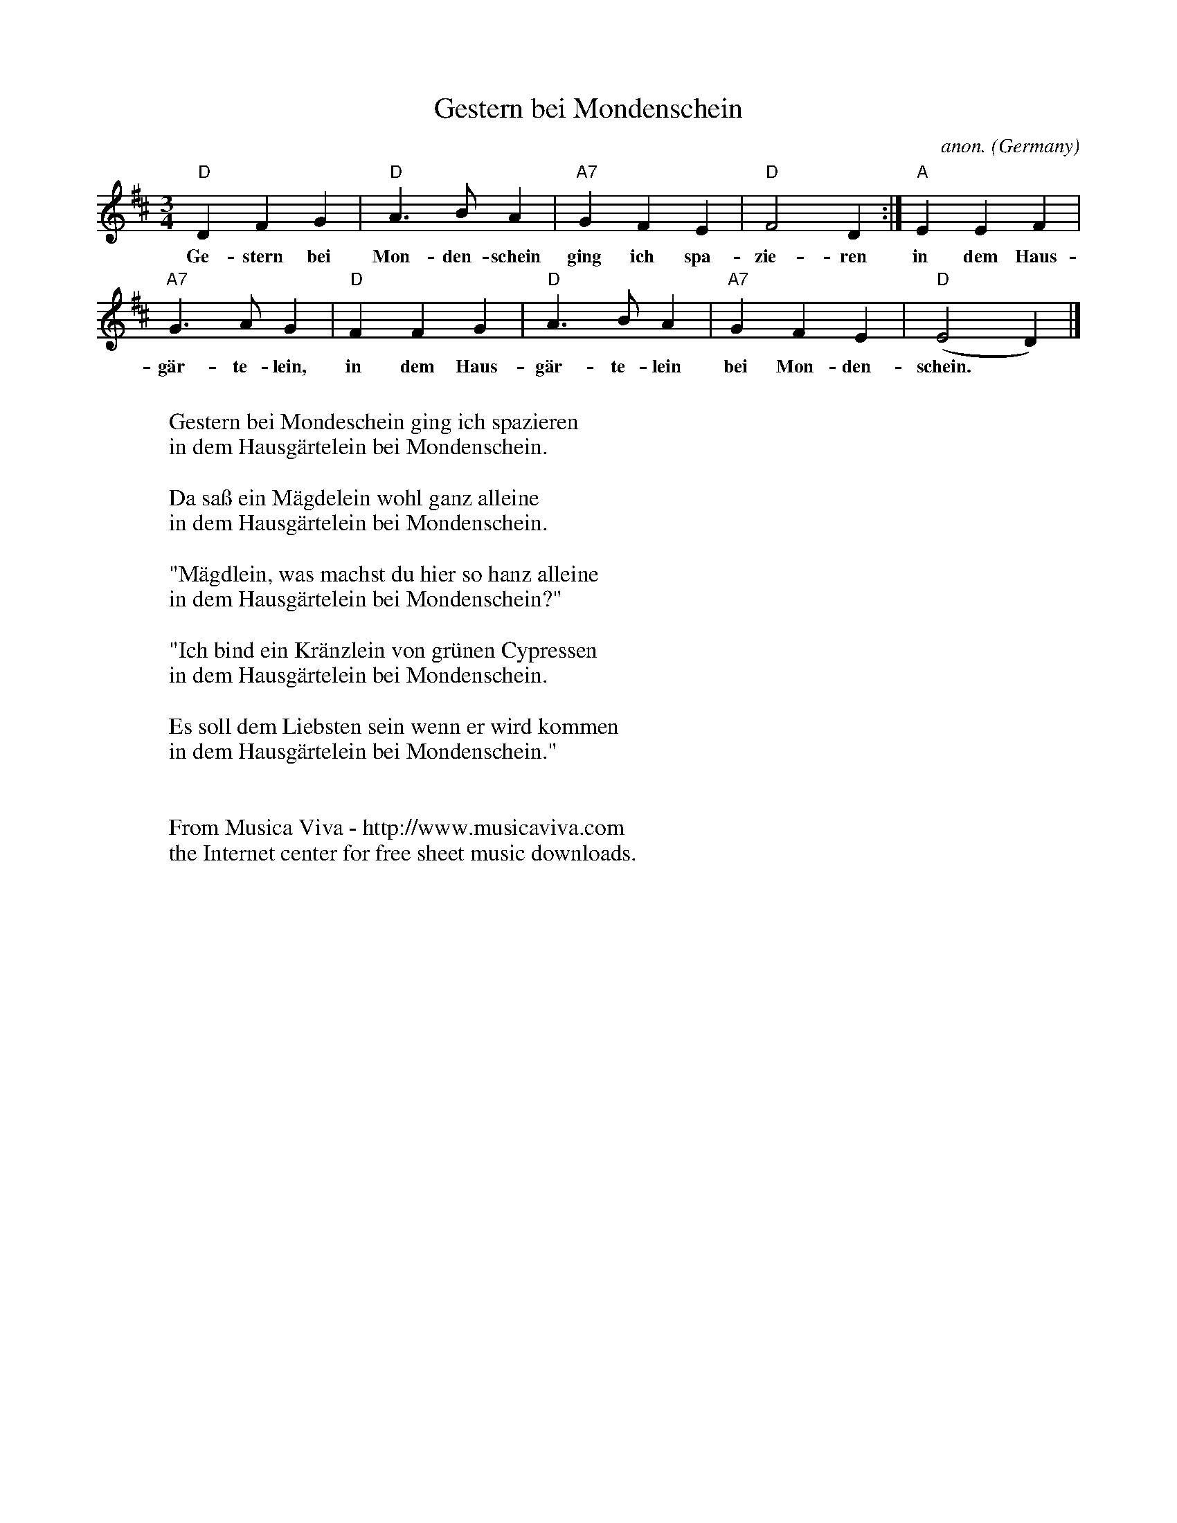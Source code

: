 X:1472
T:Gestern bei Mondenschein
C:anon.
O:Germany
A:Schlesien
N:1865
Z:Transcribed by Frank Nordberg - http://www.musicaviva.com
F:http://abc.musicaviva.com/tunes/germany/gestern-bei-mondenschein.abc
M:3/4
L:1/4
K:D
"D"DFG|"D"A>BA|"A7"GFE|"D"F2D:|"A"EEF|
w:Ge-stern bei Mon-den-schein ging ich spa-zie-ren in dem Haus-
"A7"G>AG|"D"FFG|"D"A>BA|"A7"GFE|"D"(E2D)|]
w:g\"ar-te-lein, in dem Haus-g\"ar-te-lein bei Mon-den-schein.
W:
W:Gestern bei Mondeschein ging ich spazieren
W:in dem Hausg\"artelein bei Mondenschein.
W:
W:Da sa\ss ein M\"agdelein wohl ganz alleine
W:in dem Hausg\"artelein bei Mondenschein.
W:
W:"M\"agdlein, was machst du hier so hanz alleine
W:in dem Hausg\"artelein bei Mondenschein?"
W:
W:"Ich bind ein Kr\"anzlein von gr\"unen Cypressen
W:in dem Hausg\"artelein bei Mondenschein.
W:
W:Es soll dem Liebsten sein wenn er wird kommen
W:in dem Hausg\"artelein bei Mondenschein."
W:
W:
W:  From Musica Viva - http://www.musicaviva.com
W:  the Internet center for free sheet music downloads.


